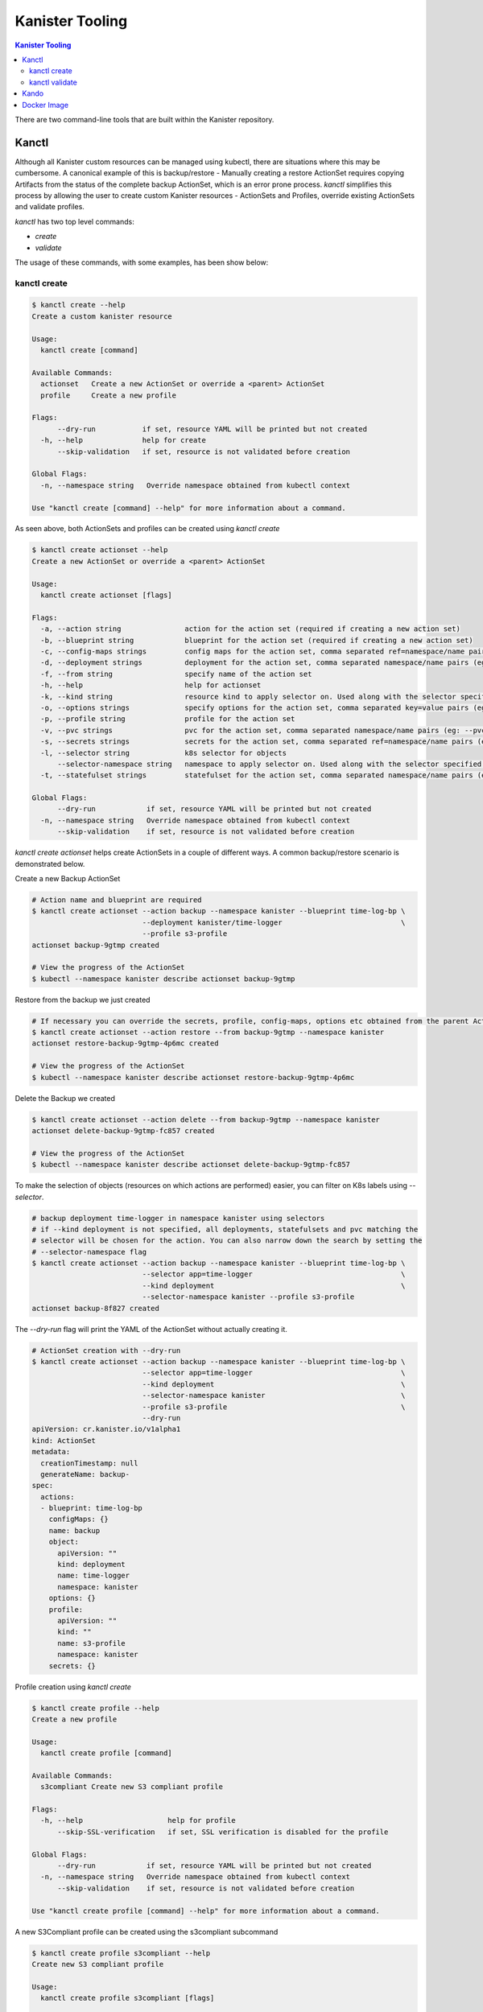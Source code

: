 .. _tooling:

Kanister Tooling
****************

.. contents:: Kanister Tooling
  :local:

There are two command-line tools that are built within the Kanister repository.

Kanctl
======

Although all Kanister custom resources can be managed using kubectl, there are
situations where this may be cumbersome. A canonical example of this is
backup/restore - Manually creating a restore ActionSet requires copying
Artifacts from the status of the complete backup ActionSet, which is an error
prone process. `kanctl` simplifies this process by allowing the user to
create custom Kanister resources - ActionSets and Profiles, override existing
ActionSets and validate profiles.

`kanctl` has two top level commands:

* `create`

* `validate`

The usage of these commands, with some examples, has been show below:

kanctl create
-------------

.. code-block:: bash

  $ kanctl create --help
  Create a custom kanister resource

  Usage:
    kanctl create [command]

  Available Commands:
    actionset   Create a new ActionSet or override a <parent> ActionSet
    profile     Create a new profile

  Flags:
        --dry-run           if set, resource YAML will be printed but not created
    -h, --help              help for create
        --skip-validation   if set, resource is not validated before creation

  Global Flags:
    -n, --namespace string   Override namespace obtained from kubectl context

  Use "kanctl create [command] --help" for more information about a command.


As seen above, both ActionSets and profiles can be created using `kanctl create`

.. code-block:: bash

  $ kanctl create actionset --help
  Create a new ActionSet or override a <parent> ActionSet

  Usage:
    kanctl create actionset [flags]

  Flags:
    -a, --action string               action for the action set (required if creating a new action set)
    -b, --blueprint string            blueprint for the action set (required if creating a new action set)
    -c, --config-maps strings         config maps for the action set, comma separated ref=namespace/name pairs (eg: --config-maps ref1=namespace1/name1,ref2=namespace2/name2)
    -d, --deployment strings          deployment for the action set, comma separated namespace/name pairs (eg: --deployment namespace1/name1,namespace2/name2)
    -f, --from string                 specify name of the action set
    -h, --help                        help for actionset
    -k, --kind string                 resource kind to apply selector on. Used along with the selector specified using --selector/-l (default "all")
    -o, --options strings             specify options for the action set, comma separated key=value pairs (eg: --options key1=value1,key2=value2)
    -p, --profile string              profile for the action set
    -v, --pvc strings                 pvc for the action set, comma separated namespace/name pairs (eg: --pvc namespace1/name1,namespace2/name2)
    -s, --secrets strings             secrets for the action set, comma separated ref=namespace/name pairs (eg: --secrets ref1=namespace1/name1,ref2=namespace2/name2)
    -l, --selector string             k8s selector for objects
        --selector-namespace string   namespace to apply selector on. Used along with the selector specified using --selector/-l
    -t, --statefulset strings         statefulset for the action set, comma separated namespace/name pairs (eg: --statefulset namespace1/name1,namespace2/name2)

  Global Flags:
        --dry-run            if set, resource YAML will be printed but not created
    -n, --namespace string   Override namespace obtained from kubectl context
        --skip-validation    if set, resource is not validated before creation

`kanctl create actionset` helps create ActionSets in a couple of different ways. A common
backup/restore scenario is demonstrated below.

Create a new Backup ActionSet

.. code-block:: bash

  # Action name and blueprint are required
  $ kanctl create actionset --action backup --namespace kanister --blueprint time-log-bp \
                            --deployment kanister/time-logger                            \
                            --profile s3-profile
  actionset backup-9gtmp created

  # View the progress of the ActionSet
  $ kubectl --namespace kanister describe actionset backup-9gtmp

Restore from the backup we just created

.. code-block:: bash

  # If necessary you can override the secrets, profile, config-maps, options etc obtained from the parent ActionSet
  $ kanctl create actionset --action restore --from backup-9gtmp --namespace kanister
  actionset restore-backup-9gtmp-4p6mc created

  # View the progress of the ActionSet
  $ kubectl --namespace kanister describe actionset restore-backup-9gtmp-4p6mc

Delete the Backup we created

.. code-block:: bash

  $ kanctl create actionset --action delete --from backup-9gtmp --namespace kanister
  actionset delete-backup-9gtmp-fc857 created

  # View the progress of the ActionSet
  $ kubectl --namespace kanister describe actionset delete-backup-9gtmp-fc857

To make the selection of objects (resources on which actions are performed) easier,
you can filter on K8s labels using `--selector`.

.. code-block:: bash

  # backup deployment time-logger in namespace kanister using selectors
  # if --kind deployment is not specified, all deployments, statefulsets and pvc matching the
  # selector will be chosen for the action. You can also narrow down the search by setting the
  # --selector-namespace flag
  $ kanctl create actionset --action backup --namespace kanister --blueprint time-log-bp \
                            --selector app=time-logger                                   \
                            --kind deployment                                            \
                            --selector-namespace kanister --profile s3-profile
  actionset backup-8f827 created

The `--dry-run` flag will print the YAML of the ActionSet without actually creating it.

.. code-block:: bash

  # ActionSet creation with --dry-run
  $ kanctl create actionset --action backup --namespace kanister --blueprint time-log-bp \
                            --selector app=time-logger                                   \
                            --kind deployment                                            \
                            --selector-namespace kanister                                \
                            --profile s3-profile                                         \
                            --dry-run
  apiVersion: cr.kanister.io/v1alpha1
  kind: ActionSet
  metadata:
    creationTimestamp: null
    generateName: backup-
  spec:
    actions:
    - blueprint: time-log-bp
      configMaps: {}
      name: backup
      object:
        apiVersion: ""
        kind: deployment
        name: time-logger
        namespace: kanister
      options: {}
      profile:
        apiVersion: ""
        kind: ""
        name: s3-profile
        namespace: kanister
      secrets: {}

Profile creation using `kanctl create`

.. code-block:: bash

  $ kanctl create profile --help
  Create a new profile

  Usage:
    kanctl create profile [command]

  Available Commands:
    s3compliant Create new S3 compliant profile

  Flags:
    -h, --help                    help for profile
        --skip-SSL-verification   if set, SSL verification is disabled for the profile

  Global Flags:
        --dry-run            if set, resource YAML will be printed but not created
    -n, --namespace string   Override namespace obtained from kubectl context
        --skip-validation    if set, resource is not validated before creation

  Use "kanctl create profile [command] --help" for more information about a command.

A new S3Compliant profile can be created using the s3compliant subcommand

.. code-block:: bash

  $ kanctl create profile s3compliant --help
  Create new S3 compliant profile

  Usage:
    kanctl create profile s3compliant [flags]

  Flags:
    -a, --access-key string   access key of the s3 compliant bucket
    -b, --bucket string       s3 bucket name
    -e, --endpoint string     endpoint URL of the s3 bucket
    -h, --help                help for s3compliant
    -p, --prefix string       prefix URL of the s3 bucket
    -r, --region string       region of the s3 bucket
    -s, --secret-key string   secret key of the s3 compliant bucket

  Global Flags:
        --dry-run                 if set, resource YAML will be printed but not created
    -n, --namespace string        Override namespace obtained from kubectl context
        --skip-SSL-verification   if set, SSL verification is disabled for the profile
        --skip-validation         if set, resource is not validated before creation

.. code-block:: bash

  $ kanctl create profile s3compliant --bucket <bucket> --access-key $AWS_ACCESS_KEY_ID \
                                      --secret-key $AWS_SECRET_ACCESS_KEY               \
                                      --region us-west-1                                \
                                      --namespace kanister
  secret 's3-secret-chst2' created
  profile 's3-profile-5mmkj' created

kanctl validate
---------------

.. code-block:: bash

  $ kanctl validate --help
  Validate custom Kanister resources

  Usage:
    kanctl validate <resource> [flags]

  Flags:
    -f, --filename string             yaml or json file of the custom resource to validate
    -h, --help                        help for validate
        --name string                 specify the K8s name of the custom resource to validate
        --resource-namespace string   namespace of the custom resource. Used when validating resource specified using
                                      --name. (default "default")
        --schema-validation-only      if set, only schema of resource will be validated

  Global Flags:
    -n, --namespace string   Override namespace obtained from kubectl context

Only profile validation is supported for now. You can either validate an existing
profile in K8s or a new profile yet to be created.

.. code-block:: bash

  # validation of a yet to be created profile
  $ cat << EOF | kanctl validate profile -f -
  apiVersion: cr.kanister.io/v1alpha1
  kind: Profile
  metadata:
    name: s3-profile
    namespace: kanister
  location:
    type: s3Compliant
    s3Compliant:
      bucket: XXXX
      endpoint: XXXX
      prefix: XXXX
      region: XXXX
  credential:
    type: keyPair
    keyPair:
      idField: aws_access_key_id
      secretField: aws_secret_access_key
      secret:
        apiVersion: v1
        kind: Secret
        name: aws-creds
        namespace: kanister
  skipSSLVerify: false
  EOF
  Passed the 'Validate Profile schema' check.. ✅
  Passed the 'Validate bucket region specified in profile' check.. ✅
  Passed the 'Validate read access to bucket specified in profile' check.. ✅
  Passed the 'Validate write access to bucket specified in profile' check.. ✅
  All checks passed.. ✅

Kando
=====

A common use case for Kanister is to transfer data between Kubernetes and an
object store like AWS S3. We've found it can be cumbersome to pass Profile
configuration to tools like the AWS command line from inside Blueprints.

`kando` is a tool to simplify object store interactions from within blueprints.
It has three commands:

* `location push`

* `location pull`

* `location delete`

The usage for these commands can be displayed using the `--help` flag:

.. code-block:: bash

  $ kando location pull --help
  Pull from s3-compliant object storage to a file or stdout

  Usage:
    kando location pull <target> [flags]

  Flags:
    -h, --help   help for pull

  Global Flags:
    -s, --path string      Specify a path suffix (optional)
    -p, --profile string   Pass a Profile as a JSON string (required)

.. code-block:: bash

  $ kando location push --help
  Push a source file or stdin stream to s3-compliant object storage

  Usage:
    kando location push <source> [flags]

  Flags:
    -h, --help   help for push

  Global Flags:
    -s, --path string      Specify a path suffix (optional)
    -p, --profile string   Pass a Profile as a JSON string (required)

.. code-block:: bash

$ kando location delete --help
Delete artifacts from s3-compliant object storage

Usage:
  kando location delete [flags]

Flags:
  -h, --help   help for delete

Global Flags:
  -s, --path string      Specify a path suffix (optional)
  -p, --profile string   Pass a Profile as a JSON string (required)

The following snippet is an example of using kando from inside a Blueprint.

.. code-block:: console

  kando location push --profile '{{ .Profile }}' --path '/backup/path' -

  kando location delete --profile '{{ .Profile }}' --path '/backup/path'


Docker Image
============

These tools, especially `kando` are meant to be invoked inside containers via
Blueprints. Although suggest using the released image when possible, we've also
made it simple to add these tools to your container.

The released image, `kanisterio/kanister-tools:0.12.0`, is hosted by
`dockerhub <https://cloud.docker.com/swarm/kanisterio/repository/docker/kanisterio/kanister-tools/general>`_.

The Dockerfile for this image is in the
`kanister github repo <https://github.com/kanisterio/kanister/blob/master/docker/tools/Dockerfile>`_.

To add these tools to your own image, you can add the following command to your
Dockerfile:

.. code-block:: console

    RUN curl https://raw.githubusercontent.com/kanisterio/kanister/master/scripts/get.sh | bash
